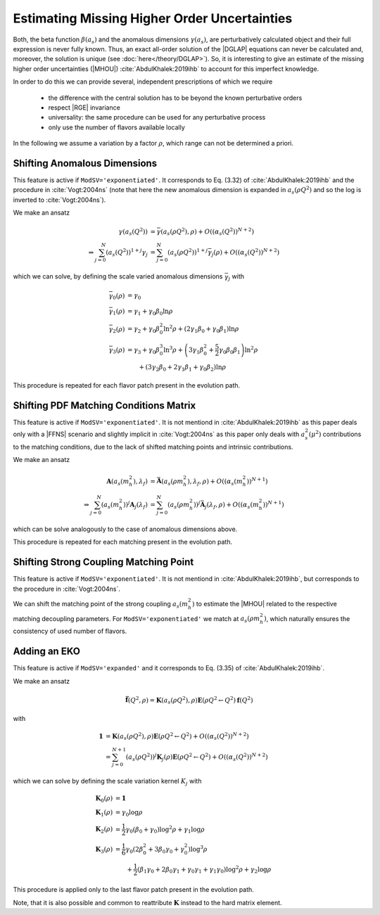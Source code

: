 Estimating Missing Higher Order Uncertainties
=============================================

Both, the beta function :math:`\beta(a_s)` and the anomalous dimensions :math:`\gamma(a_s)`,
are perturbatively calculated object and their full expression is never fully known.
Thus, an exact all-order solution of the |DGLAP| equations can never be calculated and,
moreover, the solution is unique (see :doc:`here</theory/DGLAP>`).
So, it is interesting to give an estimate of the missing higher order uncertainties (|MHOU|) :cite:`AbdulKhalek:2019ihb`
to account for this imperfect knowledge.

In order to do this we can provide several, independent prescriptions of which we require

    * the difference with the central solution has to be beyond the known perturbative orders
    * respect |RGE| invariance
    * universality: the same procedure can be used for any perturbative process
    * only use the number of flavors available locally

In the following we assume a variation by a factor :math:`\rho`, which range can not be
determined a priori.

Shifting Anomalous Dimensions
-----------------------------

This feature is active if ``ModSV='exponentiated'``. It corresponds to Eq. (3.32) of :cite:`AbdulKhalek:2019ihb`
and the procedure in :cite:`Vogt:2004ns` (note that here the new anomalous dimension is expanded in :math:`a_s(\rho Q^2)`
and so the log is inverted to :cite:`Vogt:2004ns`).

We make an ansatz

.. math ::
    \gamma\left(a_s(Q^2)\right) &= \bar \gamma\left(a_s(\rho Q^2),\rho\right) + O\left(\left(\alpha_s(Q^2)\right)^{N+2}\right)\\
    \Rightarrow \sum_{j=0}^N \left(a_s(Q^2)\right)^{1+j} \gamma_j &= \sum_{j=0}^N \left(a_s(\rho Q^2)\right)^{1+j} \bar \gamma_j(\rho)  + O\left(\left(\alpha_s(Q^2)\right)^{N+2}\right)

which we can solve, by defining the scale varied anomalous dimensions :math:`\bar\gamma_j` with

.. math ::
    \bar \gamma_0(\rho) &= \gamma_0\\
    \bar \gamma_1(\rho) &= \gamma_1 + \gamma_0 \beta_0\ln\rho \\
    \bar \gamma_2(\rho) &= \gamma_2 + \gamma_0 \beta_0^2\ln^2\rho + \left(2\gamma_1 \beta_0 + \gamma_0 \beta_1\right)\ln\rho \\
    \bar \gamma_3(\rho) &= \gamma_3 + \gamma_0 \beta_0^3\ln^3\rho + \left(3\gamma_1 \beta_0^2 + \frac 5 2 \gamma_0 \beta_0 \beta_1\right)\ln^2\rho\\
        &\hspace{20pt} + \left(3\gamma_2 \beta_0 + 2\gamma_1 \beta_1 + \gamma_0 \beta_2\right)\ln\rho

This procedure is repeated for each flavor patch present in the evolution path.

Shifting PDF Matching Conditions Matrix
---------------------------------------

This feature is active if ``ModSV='exponentiated'``. It is not mentiond in :cite:`AbdulKhalek:2019ihb`
as this paper deals only with a |FFNS| scenario and slightly implicit in :cite:`Vogt:2004ns`
as this paper only deals with :math:`a_s^2(\mu^2)` contributions to the matching conditions,
due to the lack of shifted matching points and intrinsic contributions.

We make an ansatz

.. math ::
    \mathbf{A}\left(a_s(m_h^2),\lambda_f\right) &= \bar{\mathbf{A}}\left(a_s(\rho m_h^2),\lambda_f,\rho\right) + O\left(\left(\alpha_s(m_h^2)\right)^{N+1}\right)\\
    \Rightarrow \sum_{j=0}^N \left(a_s(m_h^2)\right)^{j} \mathbf{A}_{j}(\lambda_f) &= \sum_{j=0}^N \left(a_s(\rho m_h^2)\right)^{j} \bar{\mathbf{A}}_{j}(\lambda_f,\rho)  + O\left(\left(\alpha_s(m_h^2)\right)^{N+1}\right)

which can be solve analogously to the case of anomalous dimensions above.

This procedure is repeated for each matching present in the evolution path.

Shifting Strong Coupling Matching Point
---------------------------------------

This feature is active if ``ModSV='exponentiated'``. It is not mentiond in :cite:`AbdulKhalek:2019ihb`,
but corresponds to the procedure in :cite:`Vogt:2004ns`.

We can shift the matching point of the strong coupling :math:`a_s(m_h^2)` to estimate the
|MHOU| related to the respective matching decoupling parameters. For ``ModSV='exponentiated'``
we match at :math:`a_s(\rho m_h^2)`, which naturally ensures the consistency of used
number of flavors.


Adding an EKO
-------------

This feature is active if ``ModSV='expanded'`` and it corresponds to Eq. (3.35) of :cite:`AbdulKhalek:2019ihb`.

We make an ansatz

.. math ::
    \bar{\mathbf{f}}(Q^2,\rho) = \mathbf{K}(a_s(\rho Q^2),\rho) \mathbf{E}(\rho Q^2 \leftarrow Q^2) \mathbf{f}(Q^2)

with

.. math ::
    \mathbf{1} &= \mathbf{K}(a_s(\rho Q^2),\rho) \mathbf{E}(\rho Q^2 \leftarrow Q^2) + O\left(\left(\alpha_s(Q^2)\right)^{N+2}\right) \\
      &= \sum_{j=0}^{N+1} \left(a_s(\rho Q^2)\right)^{j} \mathbf{K}_j(\rho) \mathbf{E}(\rho Q^2 \leftarrow Q^2) + O\left(\left(\alpha_s(Q^2)\right)^{N+2}\right)

which we can solve by defining the scale variation kernel :math:`K_j` with

.. math ::
    \mathbf{K}_0(\rho) &= \mathbf{1}\\
    \mathbf{K}_1(\rho) &= \gamma_0 \log\rho\\
    \mathbf{K}_2(\rho) &= \frac 1 2 \gamma_0 \left(\beta_0 + \gamma_0\right) \log^2\rho + \gamma_1 \log\rho\\
    \mathbf{K}_3(\rho) &= \frac 1 6 \gamma_0 \left(2\beta_0^2 + 3\beta_0\gamma_0 + \gamma_0^2\right) \log^3\rho\\
        &\hspace{20pt} + \frac 1 2 \left(\beta_1\gamma_0 + 2\beta_0\gamma_1 + \gamma_0\gamma_1 + \gamma_1\gamma_0\right) \log^2\rho + \gamma_2 \log\rho

This procedure is applied only to the last flavor patch present in the evolution path.

Note, that it is also possible and common to reattribute :math:`\mathbf{K}` instead to the hard matrix element.
